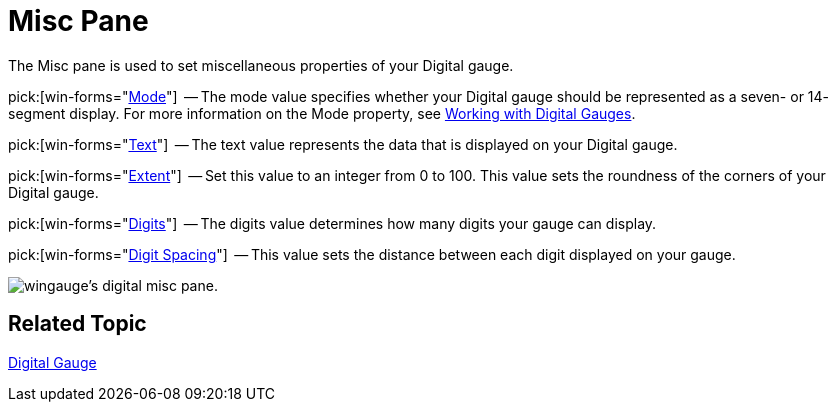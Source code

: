 ﻿////

|metadata|
{
    "name": "wingauge-digital-misc-pane",
    "controlName": ["WinGauge"],
    "tags": ["Charting"],
    "guid": "{06111C97-CDE0-4A1A-87CD-7528B4F84AFC}",  
    "buildFlags": [],
    "createdOn": "0001-01-01T00:00:00Z"
}
|metadata|
////

= Misc Pane

The Misc pane is used to set miscellaneous properties of your Digital gauge.

pick:[win-forms="link:{ApiPlatform}win.ultrawingauge{ApiVersion}~infragistics.ultragauge.resources.segmenteddigitalgauge~mode.html[Mode]"]  -- The mode value specifies whether your Digital gauge should be represented as a seven- or 14- segment display. For more information on the Mode property, see link:wingauge-working-with-digital-gauges.html[Working with Digital Gauges].

pick:[win-forms="link:{ApiPlatform}win.ultrawingauge{ApiVersion}~infragistics.ultragauge.resources.digitalgauge~text.html[Text]"]  -- The text value represents the data that is displayed on your Digital gauge.

pick:[win-forms="link:{ApiPlatform}win.ultrawingauge{ApiVersion}~infragistics.ultragauge.resources.gauge~cornerextent.html[Extent]"]  -- Set this value to an integer from 0 to 100. This value sets the roundness of the corners of your Digital gauge.

pick:[win-forms="link:{ApiPlatform}win.ultrawingauge{ApiVersion}~infragistics.ultragauge.resources.digitalgauge~digits.html[Digits]"]  -- The digits value determines how many digits your gauge can display.

pick:[win-forms="link:{ApiPlatform}win.ultrawingauge{ApiVersion}~infragistics.ultragauge.resources.digitalgauge~digitspacing.html[Digit Spacing]"]  -- This value sets the distance between each digit displayed on your gauge.

image::images/Digital_Misc_Pane_01.png[wingauge's digital misc pane.]

== Related Topic

link:wingauge-digital-gauge.html[Digital Gauge]